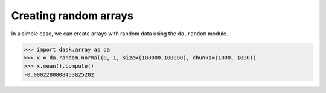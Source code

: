 Creating random arrays
======================

In a simple case, we can create arrays with random data using the ``da.random``
module.

.. code-block:: python

    >>> import dask.array as da
    >>> x = da.random.normal(0, 1, size=(100000,100000), chunks=(1000, 1000))
    >>> x.mean().compute()
    -0.0002280808453825202
